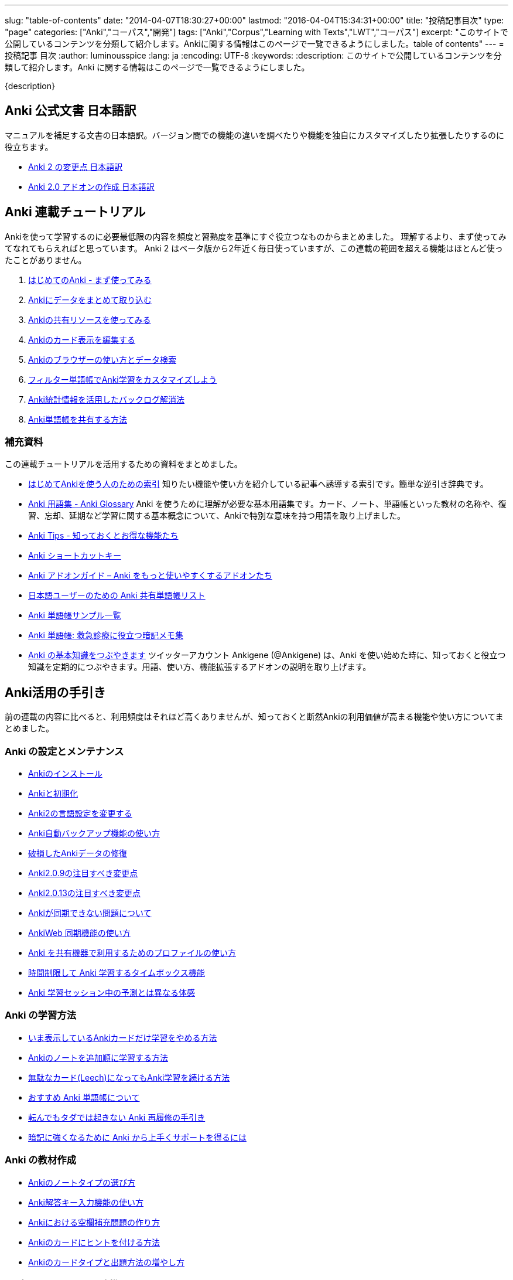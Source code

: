 ---
slug: "table-of-contents"
date: "2014-04-07T18:30:27+00:00"
lastmod: "2016-04-04T15:34:31+00:00"
title: "投稿記事目次"
type: "page"
categories: ["Anki","コーパス","開発"]
tags: ["Anki","Corpus","Learning with Texts","LWT","コーパス"]
excerpt: "このサイトで公開しているコンテンツを分類して紹介します。Ankiに関する情報はこのページで一覧できるようにしました。table of contents"
---
= 投稿記事 目次
:author: luminousspice
:lang: ja
:encoding: UTF-8
:keywords:
:description: このサイトで公開しているコンテンツを分類して紹介します。Anki に関する情報はこのページで一覧できるようにしました。

////
http://rs.luminousspice.com/table-of-contents/
////

{description}

== Anki 公式文書 日本語訳

マニュアルを補足する文書の日本語訳。バージョン間での機能の違いを調べたりや機能を独自にカスタマイズしたり拡張したりするのに役立ちます。

* link:/changeinanki2/[Anki 2 の変更点 日本語訳] 
* link:/anki2addons/[Anki 2.0 アドオンの作成 日本語訳] 

== Anki 連載チュートリアル

Ankiを使って学習するのに必要最低限の内容を頻度と習熟度を基準にすぐ役立つなものからまとめました。
理解するより、まず使ってみてなれてもらえればと思っています。
Anki 2 はベータ版から2年近く毎日使っていますが、この連載の範囲を超える機能はほとんど使ったことがありません。

. link:/how-to-anki/[はじめてのAnki - まず使ってみる] 
. link:/how-to-import/[Ankiにデータをまとめて取り込む] 
. link:/how-to-use-shared-resources/[Ankiの共有リソースを使ってみる] 
. link:/how-to-edit-cards/[Ankiのカード表示を編集する] 
. link:/browser-overview/[Ankiのブラウザーの使い方とデータ検索] 
. link:/how-to-customize-learning/[フィルター単語帳でAnki学習をカスタマイズしよう] 
. link:/reduce-anki-backlog-with-stats/[Anki統計情報を活用したバックログ解消法] 
. link:/how-to-share-anki-decks/[Anki単語帳を共有する方法] 

=== 補充資料

この連載チュートリアルを活用するための資料をまとめました。

* link:/index-how-to-anki/[はじめてAnkiを使う人のための索引]
知りたい機能や使い方を紹介している記事へ誘導する索引です。簡単な逆引き辞典です。

* link:/anki_glossary/[Anki 用語集 - Anki Glossary]
Anki を使うために理解が必要な基本用語集です。カード、ノート、単語帳といった教材の名称や、復習、忘却、延期など学習に関する基本概念について、Ankiで特別な意味を持つ用語を取り上げました。

* link:/anki-tips/[Anki Tips - 知っておくとお得な機能たち]
* link:/anki-shortcuts/[Anki ショートカットキー] 
* link:/anki-addons-guide/[Anki アドオンガイド – Anki をもっと使いやすくするアドオンたち]
* link:/shared-deck-list-in-japanese/[日本語ユーザーのための Anki 共有単語帳リスト]
* link:/sample-decks/[Anki 単語帳サンプル一覧]
* link:/ems-mnemonics/[Anki 単語帳: 救急診療に役立つ暗記メモ集]


* link:/ankigene-bot-guide/[Anki の基本知識をつぶやきます]
ツイッターアカウント Ankigene (@Ankigene) は、Anki を使い始めた時に、知っておくと役立つ知識を定期的につぶやきます。用語、使い方、機能拡張するアドオンの説明を取り上げます。


== Anki活用の手引き

前の連載の内容に比べると、利用頻度はそれほど高くありませんが、知っておくと断然Ankiの利用価値が高まる機能や使い方についてまとめました。

=== Anki の設定とメンテナンス

* link:/install_anki/[Ankiのインストール] 
* link:/anki_reset/[Ankiと初期化] 
* link:/how-to-change-lang/[Anki2の言語設定を変更する] 
* link:/anki_automatic_backup/[Anki自動バックアップ機能の使い方] 
* link:/restore_corrupt_data/[破損したAnkiデータの修復] 
* link:/changes-in-anki209/[Anki2.0.9の注目すべき変更点] 
* link:/changes-in-anki2013/[Anki2.0.13の注目すべき変更点] 
* link:/anki-fail-to-sync/[Ankiが同期できない問題について] 
* link:/how-to-sync-with-ankiweb/[AnkiWeb 同期機能の使い方]
* link:/how-to-use-profile/[Anki を共有機器で利用するためのプロファイルの使い方]
* link:/anki-timebox-time-limit/[時間制限して Anki 学習するタイムボックス機能]
* link:/study-session-with-the-unexpected/[Anki 学習セッション中の予測とは異なる体感]

=== Anki の学習方法

* link:/how-to-suspend-this-card/[いま表示しているAnkiカードだけ学習をやめる方法] 
* link:/learn_in_original_sequence/[Ankiのノートを追加順に学習する方法] 
* link:/management_of_leeches/[無駄なカード(Leech)になってもAnki学習を続ける方法]
* link:/suitable-deck/[おすすめ Anki 単語帳について]
* link:/anki-restore-guide/[転んでもタダでは起きない Anki 再履修の手引き]
* link:/learn-with-anki/[暗記に強くなるために Anki から上手くサポートを得るには]

=== Anki の教材作成

* link:/how-to-choose-notetype/[Ankiのノートタイプの選び方] 
* link:/type_answer/[Anki解答キー入力機能の使い方] 
* link:/cloze-deletion/[Ankiにおける空欄補充問題の作り方] 
* link:/hint_field/[Ankiのカードにヒントを付ける方法] 
* link:/cardtype/[Ankiのカードタイプと出題方法の増やし方] 

=== メディアファイルとの連携

* link:/bulk-import-media-files-into-anki/[画像、音声、動画などメディアファイルを Anki へ一括登録]
* link:/audio-stdout-into-anki-for-mac/[Mac で再生中の音声を Anki に直接録音する]
* link:/mplayer-shortcut-for-anki-video/[Anki の動画再生に使えるショートカットキー]
* link:/html5-on-anki/[HTML5 を利用した Anki カードへのメディアの埋め込み]
* link:/learn-audio-material-with-anki/[Anki を使って音声データ付き書籍の理解を深めよう]
* link:/mpv-on-anki/[Anki のメディアプレイヤーを mpv に取り替える]

=== Anki アドオンの作成

* link:/how_to_create_anki_add-ons/[フックを使った Anki アドオンのつくり方]

== iOS ユーザ向け Anki アプリガイダンス

iPhone、iPad、iPod touch ユーザのために Anki の iOS アプリ AnkiMobile Flashcards のスマホの特性を活用した使い方を紹介します。

* link:/ankimobile-survival-guide/[iPhone ユーザーのための AnkiMobile サバイバルガイド]
* link:/speech-text-on-ankimobile/[iPhone 版 Anki でテキストを読み上げるにはどうするか]
* link:/start-up-anki-for-iphone-users/[iPhone ユーザーのための Anki のゆるい始めかた]
* link:/how-to-use-ankimobile/[iPhone ユーザーのためのはじめての Anki]
* link:/how-to-sync-with-ankiweb/[AnkiWeb 同期機能の使い方]
* link:/how-to-use-profile/[Anki を共有機器で利用するためのプロファイルの使い方]
* link:/ankimobile-study-options/[AnkiMobile の学習オプションを最適化する]

== 熟練ユーザー限定 Anki の使いこなし方

連載: Art of Anki では、Anki になれてないと気がつかない、単なる機能の呼び出し方を超えた Anki の使いこなし方を取り上げます。

* link:/how-to-make-anki-decks-sustainable/[長続きする Anki 単語帳の作り方]
* link:/cutting-up-your-anki-backlog/[ためた Anki 復習カードをスライスして消化]
* link:/bias-free-anki-learning/[もっと Anki に集中する使い方]
* link:/anki-learning-with-shared-decks/[Anki 共有単語帳の学び方]
* link:/anki-mastery-calls-for-iphone/[Anki になれた方に iPhone をすすめたい理由]
* link:/anki-basics/[Anki 使いの原点]

== 最新 Anki 情報源

http://ankigene.luminousspice.com/[Ankigene] では、ネット上に流通する多くの情報の中から、Anki ユーザーの意欲を活性化するユニークな話題を厳選し、要約して紹介します。(目下、不定期リリース)

== コーパス分析による語彙学習と Anki の活用法

特定分野の専門文書に高頻度に出現する語彙をデータベースから抽出して、効果的に語彙学習する方法を紹介しています。
基本語彙を習得した後に、自分の専門分野に特化した語彙学習の方法をAnkiを使って説明しています。

* link:/frequent-words-in-msdn/[Windows開発者の必修語彙をAnki学習する方法] 
* link:/words-in-msdn/[MSDNの英語 MSDNを情報源として利用できる語彙水準と学習戦略] 
* link:/frequent-words-in-wordpress-codex/[WordPress Codexの英語 WordPress開発者のためのAnki単語帳] 
* link:/frequent-words-in-msdn-magazine-in-10years/[MSDN Magazine過去10年分の頻出語彙からAnki単語帳を作る] 
* link:/words_in_msdn_20130601/[MSDNの英語 1 - "A Modern C++ Library for DirectX Programming" June 2013から] 

== Learning with Texts(LWT) を使ったテキスト購読による語彙学習とAnki活用法

実際のテキスト購読を進めながら、学習語彙を抽出し Anki と連携する方法について紹介しています。

* link:/how_to_lwt_install/[はじめてのLearning with Texts(LWT) インストール] 
* link:/lwt_basics/[はじめてのLWT 基本的な使い方] 
* link:/how_to_export_for_anki/[はじめてのLWT データ出力] 

== その他の話題

本来書くつもりだった普通の個人的なブログの話題です。

* link:/zen-coding-with-mi/[ZenCoding with mi] 
* link:/zencoding-automator-services/[Zencoding Automator Services] 
* link:/japanese-free-programming-books/[日本語で読める Free Programming Books] 
* link:/pelican_with_asciidoc/[静的サイトジェネレータ Pelican で AsciiDoc を使う方法] 
* link:/ipython-notebook-installation-on-macosx/[Mac OS X に IPython Notebook をインストールする場合の注意点]
* link:/hugo-site-search/[Hugo に全文検索を取り付けた]

== 更新情報

2014/04/07: 初出

2014/07/15: AnkiMoble についての項目追加

2014/09/01: AnkiWeb についての項目追加

2014/09/08: 学習方法についての項目追加

2014/09/24: 再構成

2015/01/24: 記事追加

2016/01/03: メディアファイルとの連携について項目追加

2016/01/09: Anki ショートカットキーについて項目追加

2016/04/05: Hugo の全文検索について項目追加
